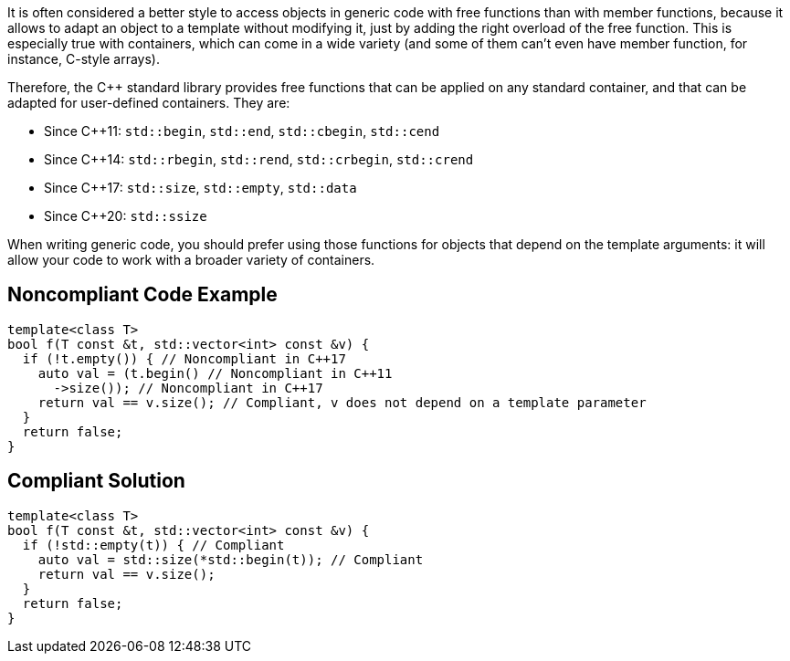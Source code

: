 It is often considered a better style to access objects in generic code with free functions than with member functions, because it allows to adapt an object to a template without modifying it, just by adding the right overload of the free function. This is especially true with containers, which can come in a wide variety (and some of them can't even have member function, for instance, C-style arrays).


Therefore, the {cpp} standard library provides free functions that can be applied on any standard container, and that can be adapted for user-defined containers. They are:

* Since {cpp}11: ``++std::begin++``, ``++std::end++``, ``++std::cbegin++``, ``++std::cend++``
* Since {cpp}14: ``++std::rbegin++``, ``++std::rend++``, ``++std::crbegin++``, ``++std::crend++``
* Since {cpp}17: ``++std::size++``, ``++std::empty++``, ``++std::data++``
* Since {cpp}20: ``++std::ssize++``

When writing generic code, you should prefer using those functions for objects that depend on the template arguments: it will allow your code to work with a broader variety of containers.


== Noncompliant Code Example

[source,cpp]
----
template<class T>
bool f(T const &t, std::vector<int> const &v) {
  if (!t.empty()) { // Noncompliant in C++17
    auto val = (t.begin() // Noncompliant in C++11
      ->size()); // Noncompliant in C++17
    return val == v.size(); // Compliant, v does not depend on a template parameter
  }
  return false;
}
----


== Compliant Solution

[source,cpp]
----
template<class T>
bool f(T const &t, std::vector<int> const &v) {
  if (!std::empty(t)) { // Compliant
    auto val = std::size(*std::begin(t)); // Compliant
    return val == v.size();
  }
  return false;
}
----

